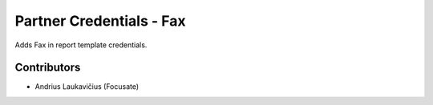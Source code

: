 Partner Credentials - Fax
#########################

Adds Fax in report template credentials.

Contributors
============

* Andrius Laukavičius (Focusate)
